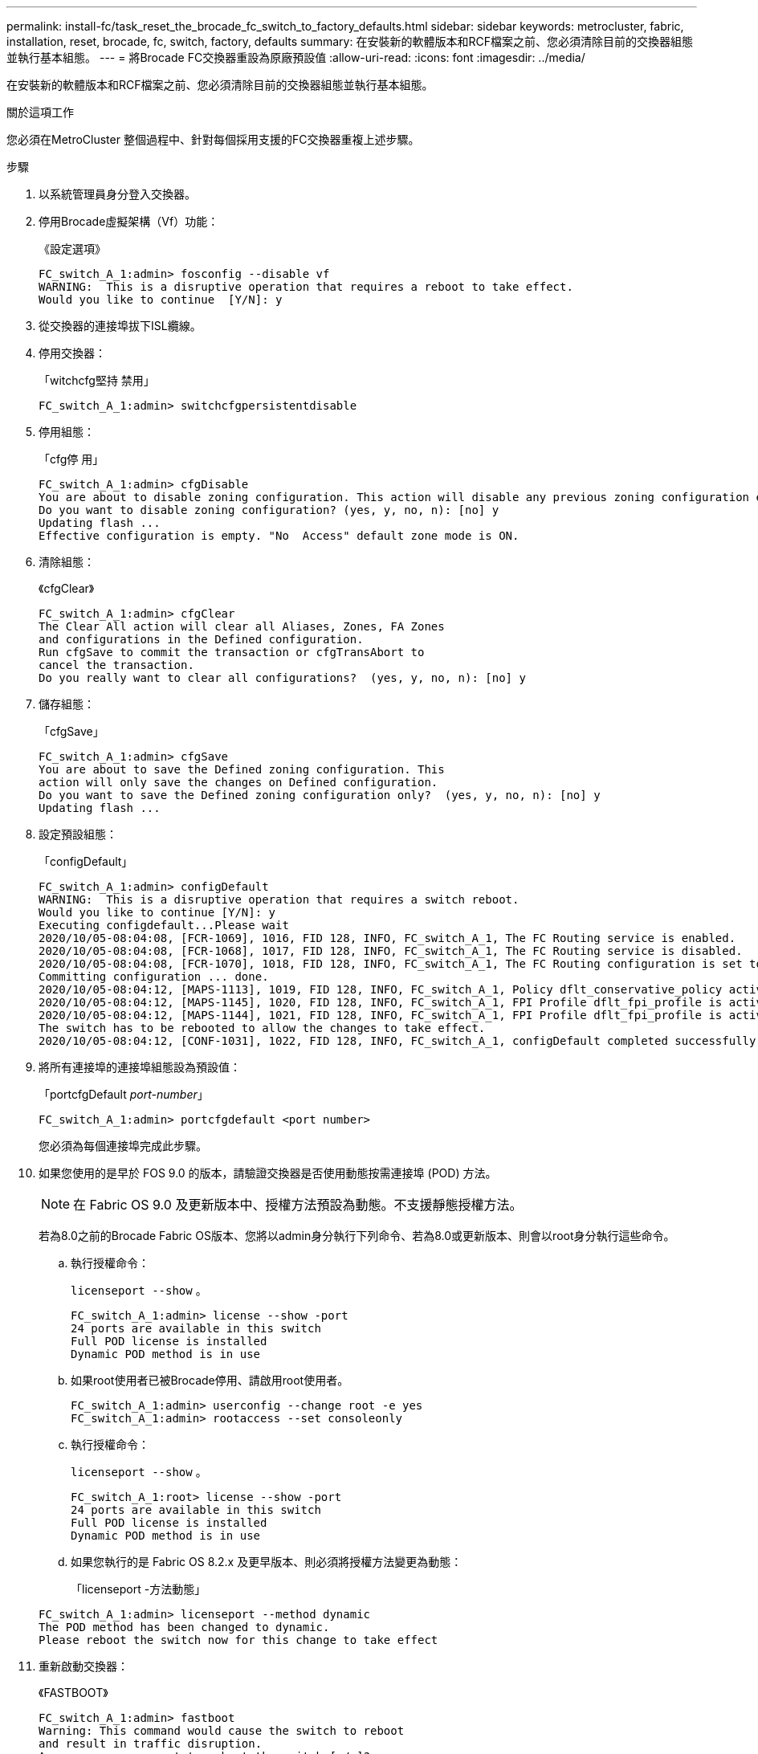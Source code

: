 ---
permalink: install-fc/task_reset_the_brocade_fc_switch_to_factory_defaults.html 
sidebar: sidebar 
keywords: metrocluster, fabric, installation, reset, brocade, fc, switch, factory, defaults 
summary: 在安裝新的軟體版本和RCF檔案之前、您必須清除目前的交換器組態並執行基本組態。 
---
= 將Brocade FC交換器重設為原廠預設值
:allow-uri-read: 
:icons: font
:imagesdir: ../media/


[role="lead"]
在安裝新的軟體版本和RCF檔案之前、您必須清除目前的交換器組態並執行基本組態。

.關於這項工作
您必須在MetroCluster 整個過程中、針對每個採用支援的FC交換器重複上述步驟。

.步驟
. 以系統管理員身分登入交換器。
. 停用Brocade虛擬架構（Vf）功能：
+
《設定選項》

+
[listing]
----
FC_switch_A_1:admin> fosconfig --disable vf
WARNING:  This is a disruptive operation that requires a reboot to take effect.
Would you like to continue  [Y/N]: y
----
. 從交換器的連接埠拔下ISL纜線。
. 停用交換器：
+
「witchcfg堅持 禁用」

+
[listing]
----
FC_switch_A_1:admin> switchcfgpersistentdisable
----
. 停用組態：
+
「cfg停 用」

+
[listing]
----
FC_switch_A_1:admin> cfgDisable
You are about to disable zoning configuration. This action will disable any previous zoning configuration enabled.
Do you want to disable zoning configuration? (yes, y, no, n): [no] y
Updating flash ...
Effective configuration is empty. "No  Access" default zone mode is ON.
----
. 清除組態：
+
《cfgClear》

+
[listing]
----
FC_switch_A_1:admin> cfgClear
The Clear All action will clear all Aliases, Zones, FA Zones
and configurations in the Defined configuration.
Run cfgSave to commit the transaction or cfgTransAbort to
cancel the transaction.
Do you really want to clear all configurations?  (yes, y, no, n): [no] y
----
. 儲存組態：
+
「cfgSave」

+
[listing]
----
FC_switch_A_1:admin> cfgSave
You are about to save the Defined zoning configuration. This
action will only save the changes on Defined configuration.
Do you want to save the Defined zoning configuration only?  (yes, y, no, n): [no] y
Updating flash ...
----
. 設定預設組態：
+
「configDefault」

+
[listing]
----
FC_switch_A_1:admin> configDefault
WARNING:  This is a disruptive operation that requires a switch reboot.
Would you like to continue [Y/N]: y
Executing configdefault...Please wait
2020/10/05-08:04:08, [FCR-1069], 1016, FID 128, INFO, FC_switch_A_1, The FC Routing service is enabled.
2020/10/05-08:04:08, [FCR-1068], 1017, FID 128, INFO, FC_switch_A_1, The FC Routing service is disabled.
2020/10/05-08:04:08, [FCR-1070], 1018, FID 128, INFO, FC_switch_A_1, The FC Routing configuration is set to default.
Committing configuration ... done.
2020/10/05-08:04:12, [MAPS-1113], 1019, FID 128, INFO, FC_switch_A_1, Policy dflt_conservative_policy activated.
2020/10/05-08:04:12, [MAPS-1145], 1020, FID 128, INFO, FC_switch_A_1, FPI Profile dflt_fpi_profile is activated for E-Ports.
2020/10/05-08:04:12, [MAPS-1144], 1021, FID 128, INFO, FC_switch_A_1, FPI Profile dflt_fpi_profile is activated for F-Ports.
The switch has to be rebooted to allow the changes to take effect.
2020/10/05-08:04:12, [CONF-1031], 1022, FID 128, INFO, FC_switch_A_1, configDefault completed successfully for switch.
----
. 將所有連接埠的連接埠組態設為預設值：
+
「portcfgDefault _port-number_」

+
[listing]
----
FC_switch_A_1:admin> portcfgdefault <port number>
----
+
您必須為每個連接埠完成此步驟。

. 如果您使用的是早於 FOS 9.0 的版本，請驗證交換器是否使用動態按需連接埠 (POD) 方法。
+

NOTE: 在 Fabric OS 9.0 及更新版本中、授權方法預設為動態。不支援靜態授權方法。

+
若為8.0之前的Brocade Fabric OS版本、您將以admin身分執行下列命令、若為8.0或更新版本、則會以root身分執行這些命令。

+
.. 執行授權命令：
+
`licenseport --show` 。

+
[listing]
----
FC_switch_A_1:admin> license --show -port
24 ports are available in this switch
Full POD license is installed
Dynamic POD method is in use
----
.. 如果root使用者已被Brocade停用、請啟用root使用者。
+
[listing]
----
FC_switch_A_1:admin> userconfig --change root -e yes
FC_switch_A_1:admin> rootaccess --set consoleonly
----
.. 執行授權命令：
+
`licenseport --show` 。

+
[listing]
----
FC_switch_A_1:root> license --show -port
24 ports are available in this switch
Full POD license is installed
Dynamic POD method is in use
----
.. 如果您執行的是 Fabric OS 8.2.x 及更早版本、則必須將授權方法變更為動態：
+
「licenseport -方法動態」

+
[listing]
----
FC_switch_A_1:admin> licenseport --method dynamic
The POD method has been changed to dynamic.
Please reboot the switch now for this change to take effect
----


. 重新啟動交換器：
+
《FASTBOOT》

+
[listing]
----
FC_switch_A_1:admin> fastboot
Warning: This command would cause the switch to reboot
and result in traffic disruption.
Are you sure you want to reboot the switch [y/n]?y
----
. 確認已實作預設設定：
+
《秀》

. 確認IP位址設定正確：
+
「ipAddrShow」

+
如有需要、您可以使用下列命令來設定IP位址：

+
"ipAddrSet"


